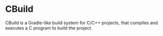 * CBuild 

CBuild is a Gradle-like build system for C/C++ projects, that compiles and executes a C program to build the project.
